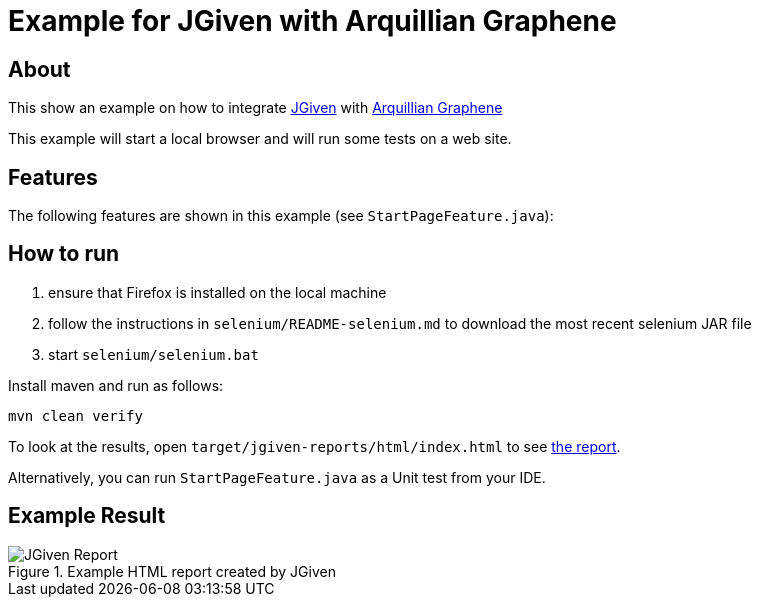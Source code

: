 :imagesdir: src/doc

= Example for JGiven with Arquillian Graphene

== About

This show an example on how to integrate http://jgiven.org[JGiven^]
with http://arquillian.org/modules/graphene-extension/[Arquillian Graphene^]

This example will start a local browser and will run some tests on a web site.

== Features

The following features are shown in this example (see `StartPageFeature.java`):

== How to run

  . ensure that Firefox is installed on the local machine
  . follow the instructions in `selenium/README-selenium.md` to download the most recent
    selenium JAR file
  . start `selenium/selenium.bat`

Install maven and run as follows:

   mvn clean verify

To look at the results, open `target/jgiven-reports/html/index.html` to see <<report,the report>>.

Alternatively, you can run `StartPageFeature.java` as a Unit test from your IDE.

== Example Result

[[report]]
[.thumb]
.Example HTML report created by JGiven
image::report_screenshot.png[JGiven Report]
